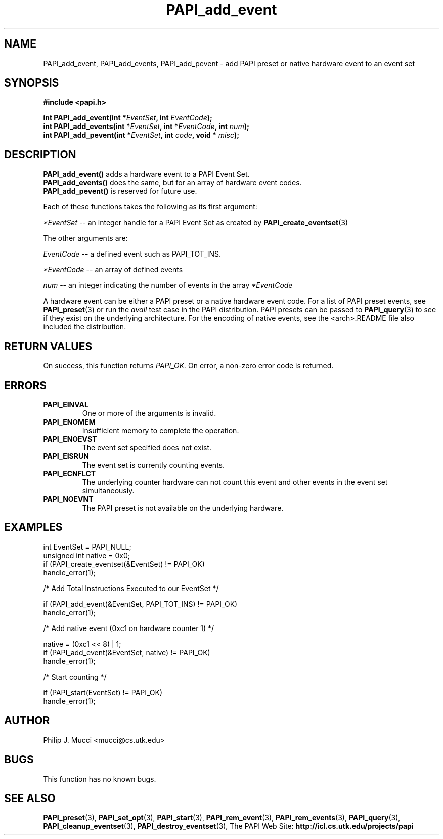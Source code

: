 .\" $Id$
.TH PAPI_add_event 3 "October, 2000" "PAPI Programmer's Manual" "PAPI"

.SH NAME
PAPI_add_event, PAPI_add_events, PAPI_add_pevent \- add PAPI preset or native hardware event to an event set

.SH SYNOPSIS
.B #include <papi.h>

.nf
.BI "int\ PAPI_add_event(int *" EventSet ", int " EventCode ");"
.BI "int\ PAPI_add_events(int *" EventSet ", int *" EventCode ", int " num ");"
.BI "int\ PAPI_add_pevent(int *" EventSet ", int " code ", void * " misc ");"
.fi

.SH DESCRIPTION
.nf
.BR "PAPI_add_event() " "adds a hardware event to a PAPI Event Set."
.BR "PAPI_add_events() " "does the same, but for an array of hardware event codes."
.BR "PAPI_add_pevent() " "is reserved for future use."
.fi
.LP
Each of these functions takes the following as its first argument:
.LP
.I *EventSet
--  an integer handle for a PAPI Event Set as created by
.BR "PAPI_create_eventset" (3)
.LP
The other arguments are:
.LP
.I EventCode
-- a defined event such as PAPI_TOT_INS.
.LP
.I *EventCode
-- an array of defined events
.LP
.I num
-- an integer indicating the number of events in the array
.I *EventCode
.LP
A hardware event can be either a PAPI preset or a native hardware event code. 
For a list of PAPI preset events, see
.BR "PAPI_preset" "(3) or run the"
.I avail
test case in the PAPI distribution. PAPI presets can be passed to
.BR "PAPI_query" "(3) to see if they exist on the underlying architecture."
For the encoding of native events, see the <arch>.README file
also included the distribution. 

.SH RETURN VALUES
On success, this function returns
.I "PAPI_OK."
On error, a non-zero error code is returned.

.SH ERRORS
.TP
.B "PAPI_EINVAL"
One or more of the arguments is invalid.
.TP
.B "PAPI_ENOMEM"
Insufficient memory to complete the operation.
.TP
.B "PAPI_ENOEVST"
The event set specified does not exist.
.TP
.B "PAPI_EISRUN"
The event set is currently counting events.
.TP
.B "PAPI_ECNFLCT"
The underlying counter hardware can not count this event and other events
in the event set simultaneously.
.TP
.B "PAPI_NOEVNT"
The PAPI preset is not available on the underlying hardware. 

.SH EXAMPLES
.nf
.if t .ft CW
int EventSet = PAPI_NULL;
unsigned int native = 0x0;
	
if (PAPI_create_eventset(&EventSet) != PAPI_OK)
  handle_error(1);

/* Add Total Instructions Executed to our EventSet */

if (PAPI_add_event(&EventSet, PAPI_TOT_INS) != PAPI_OK)
  handle_error(1);

/* Add native event (0xc1 on hardware counter 1) */

native = (0xc1 << 8) | 1;
if (PAPI_add_event(&EventSet, native) != PAPI_OK)
  handle_error(1);

/* Start counting */

if (PAPI_start(EventSet) != PAPI_OK)
  handle_error(1);
.if t .ft P
.fi

.SH AUTHOR
Philip J. Mucci <mucci@cs.utk.edu>

.SH BUGS
This function has no known bugs.

.SH SEE ALSO
.BR PAPI_preset "(3), "
.BR PAPI_set_opt "(3), " PAPI_start "(3), " PAPI_rem_event "(3), " 
.BR PAPI_rem_events "(3), " PAPI_query "(3), "
.BR PAPI_cleanup_eventset "(3), " PAPI_destroy_eventset "(3), " 
The\ PAPI\ Web\ Site: 
.B http://icl.cs.utk.edu/projects/papi
